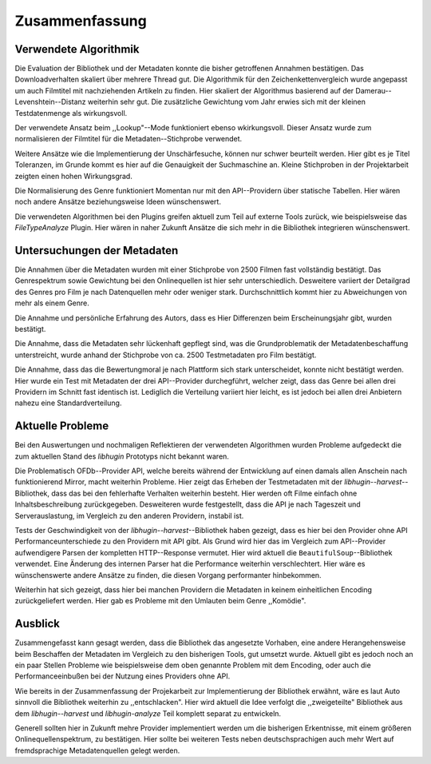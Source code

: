 ###############
Zusammenfassung
###############

Verwendete Algorithmik
======================

Die Evaluation der Bibliothek und der Metadaten konnte die bisher getroffenen
Annahmen bestätigen. Das Downloadverhalten skaliert über mehrere Thread gut. Die
Algorithmik für den Zeichenkettenvergleich wurde angepasst um auch Filmtitel mit
nachziehenden Artikeln zu finden. Hier skaliert der Algorithmus basierend auf
der Damerau--Levenshtein--Distanz weiterhin sehr gut. Die zusätzliche
Gewichtung vom Jahr erwies sich mit der kleinen Testdatenmenge als wirkungsvoll.

Der verwendete Ansatz beim ,,Lookup"--Mode funktioniert ebenso wkirkungsvoll.
Dieser Ansatz wurde zum normalisieren der Filmtitel für die
Metadaten--Stichprobe verwendet.

Weitere Ansätze wie die Implementierung der Unschärfesuche, können nur schwer
beurteilt werden. Hier gibt es je Titel Toleranzen, im Grunde kommt es hier auf
die Genauigkeit der Suchmaschine an. Kleine Stichproben in der Projektarbeit
zeigten einen hohen Wirkungsgrad.

Die Normalisierung des Genre funktioniert Momentan nur mit den API--Providern
über statische Tabellen. Hier wären noch andere Ansätze beziehungsweise Ideen
wünschenswert.

Die verwendeten Algorithmen bei den Plugins greifen aktuell zum Teil auf externe
Tools zurück, wie beispielsweise das *FileTypeAnalyze* Plugin. Hier wären in
naher Zukunft Ansätze die sich mehr in die Bibliothek integrieren wünschenswert.


Untersuchungen der Metadaten
============================

Die Annahmen über die Metadaten wurden mit einer Stichprobe von 2500 Filmen fast
vollständig bestätigt. Das Genrespektrum sowie Gewichtung bei den Onlinequellen
ist hier sehr unterschiedlich. Desweitere variiert der Detailgrad des Genres pro
Film je nach Datenquellen mehr oder weniger stark. Durchschnittlich kommt hier
zu Abweichungen von mehr als einem Genre.

Die Annahme und persönliche Erfahrung des Autors, dass es Hier Differenzen beim
Erscheinungsjahr gibt, wurden bestätigt.

Die Annahme, dass die Metadaten sehr lückenhaft gepflegt sind, was die
Grundproblematik der Metadatenbeschaffung unterstreicht, wurde anhand der
Stichprobe von ca. 2500 Testmetadaten pro Film bestätigt.

Die Annahme, dass das die Bewertungmoral je nach Plattform sich stark
unterscheidet, konnte nicht bestätigt werden. Hier wurde ein Test mit Metadaten
der drei API--Provider durchegführt, welcher zeigt, dass das Genre bei allen
drei Providern im Schnitt fast identisch ist. Lediglich die Verteilung variiert
hier leicht, es ist jedoch bei allen drei Anbietern nahezu eine Standardverteilung.


Aktuelle Probleme
=================

Bei den Auswertungen und nochmaligen Reflektieren der verwendeten Algorithmen
wurden Probleme aufgedeckt die zum aktuellen Stand des *libhugin* Prototyps
nicht bekannt waren.

Die Problematisch OFDb--Provider API, welche bereits während der Entwicklung auf
einen damals allen Anschein nach funktionierend Mirror, macht weiterhin
Probleme. Hier zeigt das Erheben der Testmetadaten mit der
*libhugin--harvest*--Bibliothek, dass das bei den fehlerhafte Verhalten
weiterhin besteht. Hier werden oft Filme einfach ohne
Inhaltsbeschreibung zurückgegeben. Desweiteren wurde festgestellt, dass die API
je nach Tageszeit und Serverauslastung, im Vergleich zu den anderen Providern,
instabil ist.

Tests der Geschwindigkeit von der *libhugin--harvest*--Bibliothek haben gezeigt,
dass es hier bei den Provider ohne API Performanceunterschiede zu den Providern
mit API gibt. Als Grund wird hier das im Vergleich zum API--Provider
aufwendigere Parsen der kompletten HTTP--Response vermutet. Hier wird aktuell
die ``BeautifulSoup``--Bibliothek verwendet. Eine Änderung des internen Parser
hat die Performance weiterhin verschlechtert. Hier wäre es wünschenswerte andere
Ansätze zu finden, die diesen Vorgang performanter hinbekommen.

Weiterhin hat sich gezeigt, dass hier bei manchen Providern die Metadaten in
keinem einheitlichen Encoding zurückgeliefert werden. Hier gab es Probleme mit
den Umlauten beim Genre ,,Komödie".

Ausblick
========

Zusammengefasst kann gesagt werden, dass die Bibliothek das angesetzte Vorhaben,
eine andere Herangehensweise beim Beschaffen der Metadaten im Vergleich zu den
bisherigen Tools, gut umsetzt wurde. Aktuell gibt es jedoch noch an ein paar
Stellen Probleme wie beispielsweise dem oben genannte Problem mit dem Encoding,
oder auch die Performanceeinbußen bei der Nutzung eines Providers ohne API.

Wie bereits in der Zusammenfassung der Projekarbeit zur Implementierung der
Bibliothek erwähnt, wäre es laut Auto sinnvoll die Bibliothek weiterhin zu
,,entschlacken". Hier wird aktuell die Idee verfolgt die ,,zweigeteilte"
Bibliothek aus dem *libhugin--harvest* und *libhugin-analyze* Teil komplett
separat zu entwickeln.

Generell sollten hier in Zukunft mehre Provider implementiert werden um die
bisherigen Erkentnisse, mit einem größeren Onlinequellenspektrum, zu bestätigen.
Hier sollte bei weiteren Tests neben deutschsprachigen auch mehr Wert auf
fremdsprachige Metadatenquellen gelegt werden.
